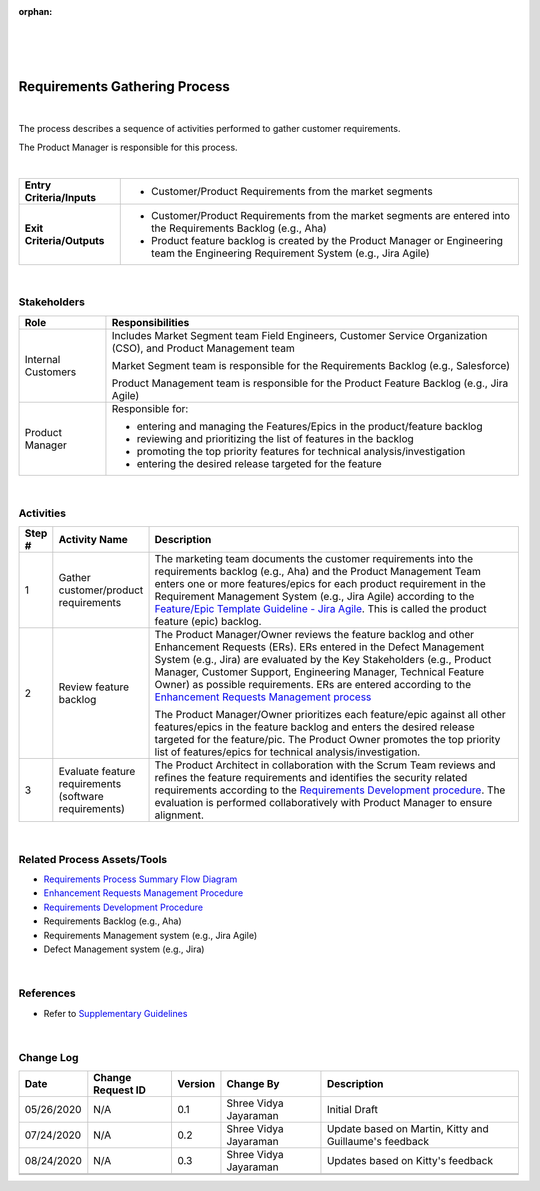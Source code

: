 :orphan:

|
|
|

================================
Requirements Gathering Process 
================================

|

The process describes a sequence of activities performed to gather customer requirements.

The Product Manager is responsible for this process.

|

+----------------------------+---------------------------------------------------------------------------+
|**Entry Criteria/Inputs**   | - Customer/Product Requirements from the market segments                  |
+----------------------------+---------------------------------------------------------------------------+
|**Exit Criteria/Outputs**   | - Customer/Product Requirements from the market segments are              |
|                            |   entered into the Requirements Backlog (e.g., Aha)                       |
|                            | - Product feature backlog is created by the Product Manager or            |
|                            |   Engineering team the Engineering Requirement System (e.g., Jira Agile)  |
+----------------------------+---------------------------------------------------------------------------+

|

**Stakeholders**
-----------------	

+------------------------+-------------------------------------------------------------------------------+
| **Role**               | **Responsibilities**                                                          |
+------------------------+-------------------------------------------------------------------------------+
| Internal Customers     | Includes Market Segment team  Field Engineers, Customer Service               |
|                        | Organization (CSO), and Product Management team                               |
|                        |                                                                               |
|                        | Market Segment team is responsible for the Requirements Backlog               |
|                        | (e.g., Salesforce)                                                            |
|                        |                                                                               |
|                        | Product Management team is responsible for the Product Feature Backlog        |
|                        | (e.g., Jira Agile)                                                            |
+------------------------+-------------------------------------------------------------------------------+
| Product Manager        | Responsible for:                                                              |
|                        |                                                                               |
|                        | - entering and managing the Features/Epics in the product/feature backlog     |
|                        | - reviewing and prioritizing the list of features in the backlog              |
|                        | - promoting the top priority features for technical analysis/investigation    |
|                        | - entering the desired release targeted for the feature                       |
+------------------------+-------------------------------------------------------------------------------+

|

**Activities**
--------------

|image0|

.. list-table::
   :widths: 10 30 120
   :header-rows: 1

   * - Step #
     - Activity Name
     - Description

   * - 1
     - Gather customer/product requirements  
     - The marketing team documents the customer requirements into the requirements backlog (e.g., Aha) and the Product Management Team enters one or more features/epics for each product requirement in the Requirement Management System (e.g., Jira Agile) according to the `Feature/Epic Template Guideline - Jira Agile <../../../ProcessDocuments/CoreDev/Requirements/FeatureTemplateGuideline_JiraAgile.docx>`__.  This is called the product feature (epic) backlog.  

   * - 2
     - Review feature backlog
     - The Product Manager/Owner reviews the feature backlog and other Enhancement Requests (ERs).  ERs entered in the Defect Management System (e.g., Jira) are evaluated by the Key Stakeholders (e.g., Product Manager, Customer Support, Engineering Manager, Technical Feature Owner) as possible requirements.  ERs are entered according to the `Enhancement Requests Management process <./EnhancementRequestManagementProcedure.html>`__

       The Product Manager/Owner prioritizes each feature/epic against all other features/epics in the feature backlog and enters the desired release targeted for the feature/pic.  
       The Product Owner promotes the top priority list of features/epics for technical analysis/investigation.
	 	 
   * - 3
     - Evaluate feature requirements  (software requirements)
     - The Product Architect in collaboration with the Scrum Team reviews and refines the feature requirements and identifies the security related requirements according to the `Requirements Development procedure <./RequirementsDevelopmentProcedure.html>`__.   The evaluation is performed collaboratively with Product Manager to ensure alignment.  

|

**Related Process Assets/Tools**
--------------------------------

- `Requirements Process Summary Flow Diagram <../../../_static/CoreDev/Requirements/Requirements.jpg>`__
- `Enhancement Requests Management Procedure <./EnhancementRequestManagementProcedure.html>`__
- `Requirements Development Procedure <RequirementsDevelopmentProcedure.html>`__
- Requirements Backlog (e.g., Aha)
- Requirements Management system (e.g., Jira Agile)
- Defect Management system (e.g., Jira)
   
|

**References**
-----------------

- Refer to `Supplementary Guidelines <../../../SupplementaryGuidelines/SupplementaryGuidelinesIndex.html#requirements>`_ 

|

**Change Log**
--------------

+--------------+-------------------------+---------------+-------------------------+-----------------------------------------------------------------------------------------------------+
| **Date**     | **Change Request ID**   | **Version**   | **Change By**           | **Description**                                                                                     |
+--------------+-------------------------+---------------+-------------------------+-----------------------------------------------------------------------------------------------------+
| 05/26/2020   | N/A                     | 0.1           | Shree Vidya Jayaraman   | Initial Draft                                                                                       |
+--------------+-------------------------+---------------+-------------------------+-----------------------------------------------------------------------------------------------------+
| 07/24/2020   | N/A                     | 0.2           | Shree Vidya Jayaraman   | Update based on Martin, Kitty and Guillaume's feedback                                              |
+--------------+-------------------------+---------------+-------------------------+-----------------------------------------------------------------------------------------------------+
| 08/24/2020   | N/A                     | 0.3           | Shree Vidya Jayaraman   | Updates based on Kitty's feedback                                                                   |
+--------------+-------------------------+---------------+-------------------------+-----------------------------------------------------------------------------------------------------+
|              |                         |               |                         |                                                                                                     |
+--------------+-------------------------+---------------+-------------------------+-----------------------------------------------------------------------------------------------------+
|              |                         |               |                         |                                                                                                     |
+--------------+-------------------------+---------------+-------------------------+-----------------------------------------------------------------------------------------------------+


.. |image0| image:: ../../../_static/CoreDev/Requirements/RequirementsGatheringProcess.jpg